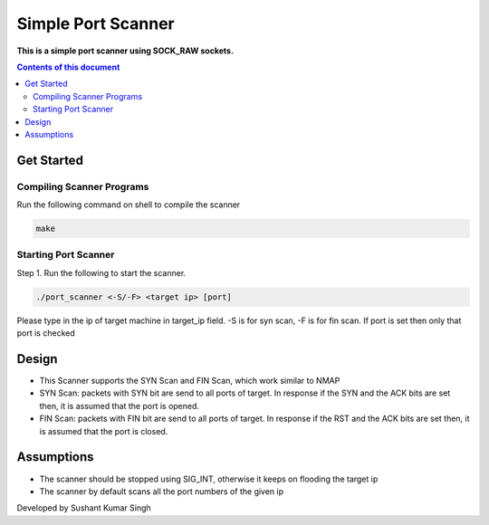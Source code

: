 Simple Port Scanner
**********

**This is a simple port scanner using SOCK_RAW sockets.**


.. contents:: **Contents of this document**
   :depth: 2


Get Started
===========

Compiling Scanner Programs
--------------------------
Run the following command on shell to compile the scanner

.. code:: shell

  make
  
  
Starting Port Scanner
---------------
Step 1.
Run the following to start the scanner.


.. code:: shell

  ./port_scanner <-S/-F> <target ip> [port]

Please type in the ip of target machine in target_ip field.
-S is for syn scan, -F is for fin scan.
If port is set then only that port is checked


Design
======
- This Scanner supports the SYN Scan and FIN Scan, which work similar to NMAP
- SYN Scan: packets with SYN bit are send to all ports of target. In response if the SYN and the ACK bits are set then, it is assumed that the port is opened.
- FIN Scan: packets with FIN bit are send to all ports of target. In response if the RST and the ACK bits are set then, it is assumed that the port is closed.


Assumptions
============

- The scanner should be stopped using SIG_INT, otherwise it keeps on flooding the target ip
- The scanner by default scans all the port numbers of the given ip


Developed by Sushant Kumar Singh